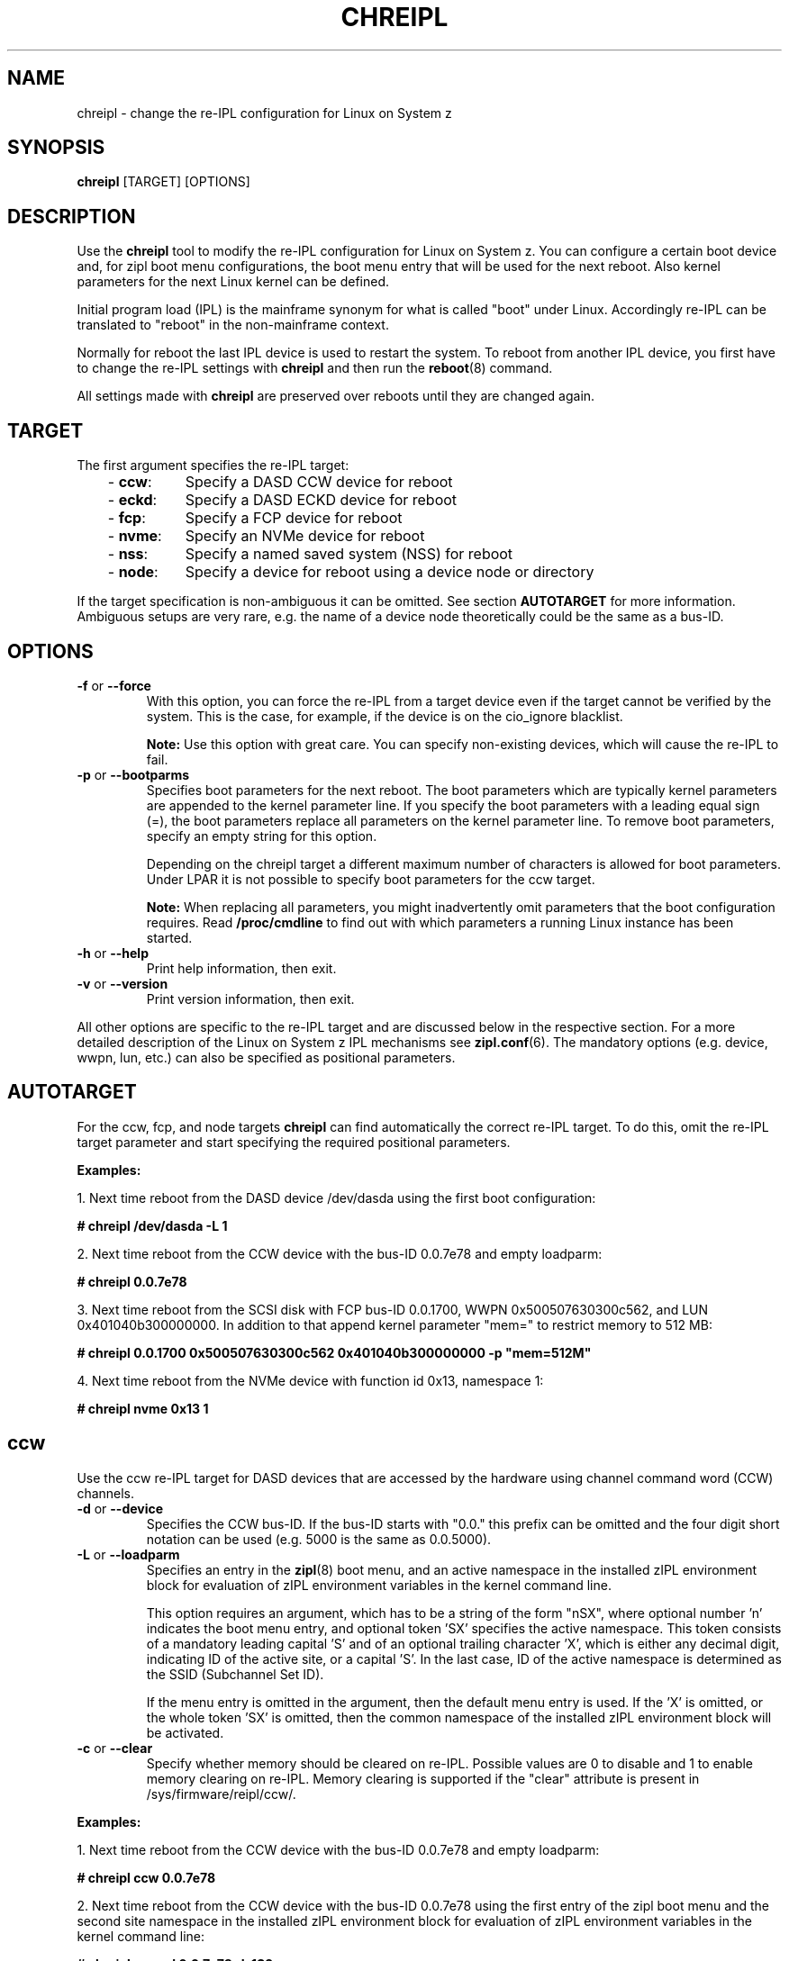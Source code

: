 .\" Copyright 2017 IBM Corp.
.\" s390-tools is free software; you can redistribute it and/or modify
.\" it under the terms of the MIT license. See LICENSE for details.
.\"
.TH CHREIPL 8 "July 2010" "s390-tools"

.SH NAME
chreipl \- change the re-IPL configuration for Linux on System z

.SH SYNOPSIS
\fBchreipl\fP [TARGET] [OPTIONS]

.SH DESCRIPTION
Use the \fBchreipl\fP tool to modify the re-IPL configuration for Linux on
System z. You can configure a certain boot device and, for zipl boot
menu configurations, the boot menu entry that will be used for the next
reboot. Also kernel parameters for the next Linux kernel can be defined.

Initial program load (IPL) is the mainframe synonym for what is called
"boot" under Linux. Accordingly re-IPL can be translated to "reboot" in the
non-mainframe context.

Normally for reboot the last IPL device is used to restart the system. To reboot
from another IPL device, you first have to change the re-IPL settings with
\fBchreipl\fP and then run the
.BR reboot (8)
command.

All settings made with
\fBchreipl\fP are preserved over reboots until they are changed again.
.SH TARGET

The first argument specifies the re-IPL target:
.RS 3
.TP 8
.RB "- " ccw :
Specify a DASD CCW device for reboot
.TP
.RB "- " eckd :
Specify a DASD ECKD device for reboot
.TP
.RB "- " fcp :
Specify a FCP device for reboot
.TP
.RB "- " nvme :
Specify an NVMe device for reboot
.TP
.RB "- " nss :
Specify a named saved system (NSS) for reboot
.TP
.RB "- " node :
Specify a device for reboot using a device node or directory
.RE
.PP
If the target specification is non-ambiguous it can be omitted. See section
\fBAUTOTARGET\fP for more information. Ambiguous setups are very rare,
e.g. the name of a device node theoretically could be the same as a bus-ID.
.SH OPTIONS
.TP
.BR "\-f" " or " "\-\-force"
With this option, you can force the re-IPL from a target device even
if the target cannot be verified by the system. This is the case, for
example, if the device is on the cio_ignore blacklist.

.B Note:
Use this option with great care. You can specify non-existing devices, which
will cause the re-IPL to fail.

.TP
.BR "\-p" " or " "\-\-bootparms"
Specifies boot parameters for the next reboot. The boot parameters which
are typically kernel parameters are appended to the kernel parameter line.
If you specify the boot parameters with a leading equal sign (=), the
boot parameters replace all parameters on the kernel parameter line. To
remove boot parameters, specify an empty string for this option.

Depending on the chreipl target a different maximum number of characters
is allowed for boot parameters. Under LPAR it is not possible to specify boot
parameters for the ccw target.

.B Note:
When replacing all parameters, you might inadvertently omit parameters that
the boot configuration requires. Read
.B /proc/cmdline
to find out with which parameters a running Linux instance has been started.

.TP
.BR "\-h" " or " "\-\-help"
Print help information, then exit.

.TP
.BR "\-v" " or " "\-\-version"
Print version information, then exit.

.PP
All other options are specific to the re-IPL target and are discussed below in
the respective section. For a more detailed description of the Linux on
System z IPL mechanisms see
.BR zipl.conf (6).
The mandatory options (e.g. device, wwpn, lun, etc.) can also be specified
as positional parameters.
.SH AUTOTARGET
For the ccw, fcp, and node targets \fBchreipl\fP can find automatically
the correct re-IPL target. To do this, omit the re-IPL target parameter and
start specifying the required positional parameters.
.PP
\fBExamples:\fP
.br

1. Next time reboot from the DASD device /dev/dasda using the first boot
configuration:
.br

\fB# chreipl /dev/dasda -L 1\fP
.br

2. Next time reboot from the CCW device with the bus-ID 0.0.7e78 and empty
loadparm:

\fB# chreipl 0.0.7e78 \fP

3. Next time reboot from the SCSI disk with FCP bus-ID 0.0.1700,
WWPN 0x500507630300c562, and LUN 0x401040b300000000. In addition to that
append kernel parameter "mem=" to restrict memory to 512 MB:

\fB# chreipl 0.0.1700 0x500507630300c562 0x401040b300000000 -p "mem=512M"\fP

4. Next time reboot from the NVMe device with function id 0x13, namespace 1:

\fB# chreipl nvme 0x13 1

.SH ccw
Use the ccw re-IPL target for DASD devices that are accessed by the hardware
using channel command word (CCW) channels.
.TP
.BR "\-d" " or " "\-\-device"
Specifies the CCW bus-ID. If the bus-ID starts with "0.0." this prefix
can be omitted and the four digit short notation can be used (e.g. 5000 is
the same as 0.0.5000).

.TP
.BR "\-L" " or " "\-\-loadparm"
Specifies an entry in the
.BR zipl (8)
boot menu, and an active namespace in the installed zIPL environment block
for evaluation of zIPL environment variables in the kernel command line.

This option requires an argument, which has to be a string of the form
"nSX", where optional number 'n' indicates the boot menu entry, and optional
token 'SX' specifies the active namespace. This token consists of a mandatory
leading capital 'S' and of an optional trailing character 'X', which is
either any decimal digit, indicating ID of the active site, or a capital 'S'.
In the last case, ID of the active namespace is determined as the SSID
(Subchannel Set ID).

If the menu entry is omitted in the argument, then the default menu entry
is used. If the 'X' is omitted, or the whole token 'SX' is omitted, then the
common namespace of the installed zIPL environment block will be activated.
.TP
.BR "\-c" " or " "\-\-clear"
Specify whether memory should be cleared on re-IPL. Possible values are 0 to
disable and 1 to enable memory clearing on re-IPL.
Memory clearing is supported if the "clear" attribute is present in
/sys/firmware/reipl/ccw/.

.PP
\fBExamples:\fP
.br

1. Next time reboot from the CCW device with the bus-ID 0.0.7e78 and empty
loadparm:

\fB# chreipl ccw 0.0.7e78\fP

2. Next time reboot from the CCW device with the bus-ID 0.0.7e78
using the first entry of the zipl boot menu and the second site namespace
in the installed zIPL environment block for evaluation of zIPL environment
variables in the kernel command line:

\fB# chreipl ccw -d 0.0.7e78 -L 1S2\fP

.SH eckd
Use the eckd re-IPL target for DASD devices that are accessed by the hardware
using channel command word (CCW) channels. In contrast to the ccw re-IPL target,
the eckd target uses a list-directed bootloader that supports secure boot.
.TP
.BR "\-d" " or " "\-\-device"
Specifies the device bus-ID of the DASD. If the bus-ID starts with "0.0." this
prefix can be omitted and the four digit short notation can be used (e.g. 5000 is
the same as 0.0.5000).

.TP
.BR "\-b" " or " "\-\-bootprog"
Specifies an entry in the ECKD boot configuration by defining the IPL boot
program selector. If omitted, '0' is used.

.TP
.BR "\-\-brchr"
Specifies the block on the DASD where the boot record is located. If omitted,
0 is used. The specification comprises comma-separated values for cylinder, head,
and record: "--brchr C,H,R". Alternatively, specifying "0" or "auto" makes the
bootloader determine the boot record location from the volume label.

.TP
.BR "\-L" " or " "\-\-loadparm"
The loadparm for the eckd re-IPL target is not used to control the ECKD boot
configuration that is defined by the
.BR zipl (8)
boot menu. Instead it can be used to control higher level boot loaders
like GRUB. For more details refer to distribution specific documentation.

.TP
.BR "\-c" " or " "\-\-clear"
Controls whether memory is cleared on re-IPL. Possible values are 0 to
disable and 1 to enable memory clearing on re-IPL.
Memory clearing is supported if the "clear" attribute is present in
/sys/firmware/reipl/eckd/.

.PP
\fBExamples:\fP
.br

1. Next time reboot from the ECKD device with the bus-ID 0.0.7e78 and boot
program selector 0:

\fB# chreipl eckd 0.0.7e78\fP

2. Next time reboot from the ECKD device with the bus-ID 0.0.7e78 and boot
program selector 2:

\fB# chreipl eckd -d 0.0.7e78 -b 2\fP

3. Next time reboot from the ECKD device with the bus-ID 0.0.7e78 and tell
the bootloader that the bootrecord is located in Cylinder 3, Head 0, Record 1:

\fB# chreipl eckd -d 0.0.7e78 --brchr 3,0,1\fP

.SH fcp
Use the fcp re-IPL target for SCSI disks that are accessed by the hardware
using Fibre Channel Protocol (FCP) channels.
.TP
.BR "\-d" " or " "\-\-device"
Specifies the bus-ID of the FCP adapter that should be used to access
the SCSI re-IPL device. If the bus-ID starts with "0.0." this prefix
can be omitted and the four digit short notation can be used (e.g. 5000 is
the same as 0.0.5000).

.TP
.BR "\-w" " or " "\-\-wwpn"
Specifies the world wide port name (WWPN) for the FCP attached SCSI disk.

.TP
.BR "\-l" " or " "\-\-lun"
Specifies the logical unit number (LUN) for the FCP attached SCSI disk.

.TP
.BR "\-b" " or " "\-\-bootprog"
Specifies an entry in the FCP boot configuration by defining the IPL boot
program selector. If omitted, '0' will be used.

.TP
.BR "\-L" " or " "\-\-loadparm"
The loadparm for the fcp re-IPL target is not used to control the FCP boot
configuration that is defined by the
.BR zipl (8)
boot menu. Instead it can be used to control higher level boot loaders
like GRUB. For more details refer to distribution specific documentation.

.TP
.BR "\-c" " or " "\-\-clear"
Specify whether memory should be cleared on re-IPL. Possible values are 0 to
disable and 1 to enable memory clearing on re-IPL.
Memory clearing is supported if the "clear" attribute is present in
/sys/firmware/reipl/fcp/.

.PP
\fBExamples:\fP
.br

1. Next time reboot from the SCSI disk with FCP bus-ID 0.0.1700,
WWPN 0x500507630300c562, LUN 0x401040b300000000, and boot program selector 0:
.br

\fB# chreipl fcp 0.0.1700 0x500507630300c562 0x401040b300000000\fP
.br

2. Use same configuration as (1) but choose boot program selector 2 and
use options instead of positional parameters:
.br

\fB# chreipl fcp -d 0.0.1700 -w 0x5005076... -l 0x401040b3... -b 2\fP
.SH nvme
Use the nvme re-IPL target for specifying an NVMe disk for reboot.
.TP
.BR "\-i" " or " "\-\-fid"
PCI Function ID of NVME IPL device (hex).

.TP
.BR "\-s" " or " "\-\-nsid"
Namespace ID of the NVME IPL device (decimal, default 1).

.TP
.BR "\-b" " or " "\-\-bootprog"
Specifies an entry in the boot configuration by defining the IPL boot
program selector. If omitted, '0' will be used.

.TP
.BR "\-L" " or " "\-\-loadparm"
The loadparm for the nvme re-IPL target is not used to control the boot
configuration that is defined by the
.BR zipl (8)
boot menu. Instead it can be used to control higher level boot loaders
like GRUB. For more details refer to distribution specific documentation.

.TP
.BR "\-c" " or " "\-\-clear"
Specify whether memory should be cleared on re-IPL. Possible values are 0 to
disable and 1 to enable memory clearing on re-IPL.
Memory clearing is supported if the "clear" attribute is present in
/sys/firmware/reipl/nvme/.

.PP
\fBExamples:\fP
.br

1. Next time reboot from the NVMe disk with function-id 0x13 and namespace 1:
.br

\fB# chreipl nvme 0x13 1\fP
.br

2. Use same configuration as (1) but choose boot program selector 2 and
use options instead of positional parameters:
.br

\fB# chreipl nvme -i 0x13 -s 1 -b 2\fP
.SH nss
Use the nss re-IPL target to specify z/VM named saved systems (NSS) for
reboot.
.TP
.BR "\-n" " or " "\-\-name"
Specifies the name of the NSS.
.PP
\fBExamples:\fP
.br

Use the NSS named LINUX1 for the next reboot:

\fB# chreipl nss LINUX1\fP
.SH node
You can identify DASD, SCSI, or NVMe re-IPL devices indirectly through a device
node or directory. The chreipl tool then determines the information
that you would otherwise have to specify with the ccw or fcp target.
.PP
\fBExamples:\fP
.br

1. Next time reboot from the DASD device /dev/dasda:
.br

\fB# chreipl node /dev/dasda\fP
.br

2. Next time reboot from the SCSI disk /dev/sda:
.br

\fB# chreipl node /dev/sda\fP

3. Next time reboot from the device where directory /mnt/boot is located:
.br

\fB# chreipl node /mnt/boot\fP

4. Next time reboot from the NVMe device represented by /dev/nvme0n1
.br

\fB# chreipl node /dev/nvme0n1\fP

.SH SEE ALSO
.BR lsreipl (8),
.BR zipl (8),
.BR zipl.conf (5),
.BR zipl-editenv (8)
.BR reboot (8)
